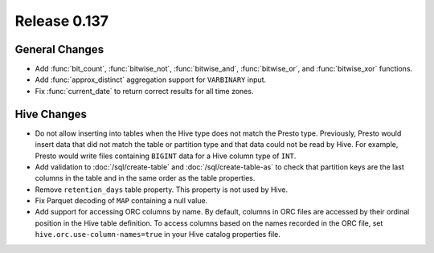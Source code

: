 =============
Release 0.137
=============

General Changes
---------------

* Add :func:`bit_count`, :func:`bitwise_not`, :func:`bitwise_and`,
  :func:`bitwise_or`, and :func:`bitwise_xor` functions.
* Add :func:`approx_distinct` aggregation support for ``VARBINARY`` input.
* Fix :func:`current_date` to return correct results for all time zones.

Hive Changes
------------

* Do not allow inserting into tables when the Hive type does not match
  the Presto type. Previously, Presto would insert data that did not
  match the table or partition type and that data could not be read by
  Hive. For example, Presto would write files containing ``BIGINT``
  data for a Hive column type of ``INT``.
* Add validation to :doc:`/sql/create-table` and :doc:`/sql/create-table-as`
  to check that partition keys are the last columns in the table and in the same 
  order as the table properties.
* Remove ``retention_days`` table property. This property is not used by Hive.
* Fix Parquet decoding of ``MAP`` containing a null value.
* Add support for accessing ORC columns by name. By default, columns in ORC
  files are accessed by their ordinal position in the Hive table definition.
  To access columns based on the names recorded in the ORC file, set
  ``hive.orc.use-column-names=true`` in your Hive catalog properties file.
